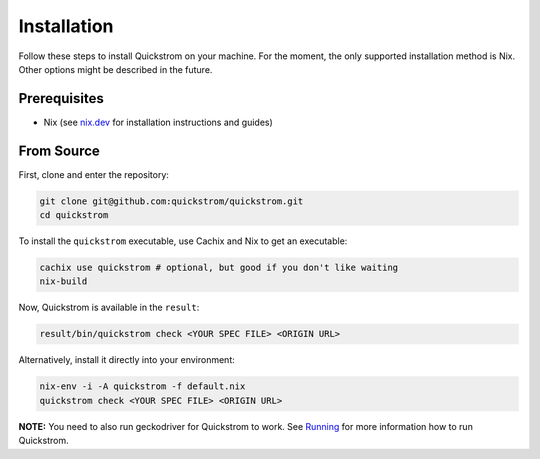 Installation
============

Follow these steps to install Quickstrom on your machine. For the
moment, the only supported installation method is Nix. Other options
might be described in the future.

Prerequisites
-------------

-  Nix (see `nix.dev <https://nix.dev/>`__ for installation instructions
   and guides)

From Source
-----------

First, clone and enter the repository:

.. code:: shell

   git clone git@github.com:quickstrom/quickstrom.git
   cd quickstrom

To install the ``quickstrom`` executable, use Cachix and Nix to get an
executable:

.. code:: shell

   cachix use quickstrom # optional, but good if you don't like waiting
   nix-build

Now, Quickstrom is available in the ``result``:

.. code:: shell

   result/bin/quickstrom check <YOUR SPEC FILE> <ORIGIN URL>

Alternatively, install it directly into your environment:

.. code:: shell

   nix-env -i -A quickstrom -f default.nix
   quickstrom check <YOUR SPEC FILE> <ORIGIN URL>

**NOTE:** You need to also run geckodriver for Quickstrom to work. See
`Running <#running>`__ for more information how to run Quickstrom.
